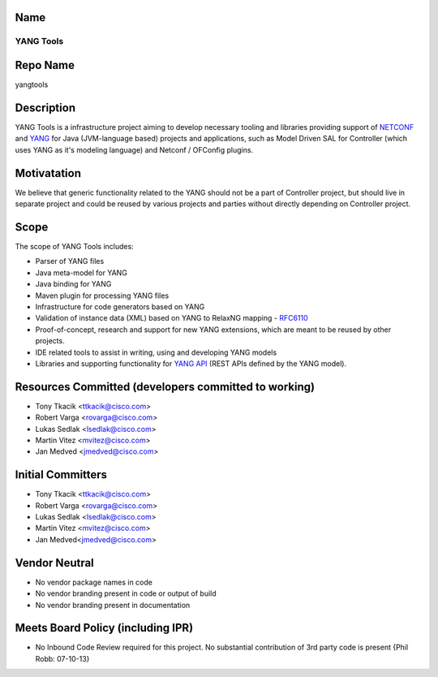 Name
----

YANG Tools
==========

Repo Name
---------

yangtools

Description
-----------

YANG Tools is a infrastructure project aiming to develop necessary
tooling and libraries providing support of `NETCONF`_ and `YANG`_ for
Java (JVM-language based) projects and applications, such as Model
Driven SAL for Controller (which uses YANG as it's modeling language)
and Netconf / OFConfig plugins.

Motivatation
------------

We believe that generic functionality related to the YANG should not be
a part of Controller project, but should live in separate project and
could be reused by various projects and parties without directly
depending on Controller project.

Scope
-----

The scope of YANG Tools includes:

-  Parser of YANG files
-  Java meta-model for YANG
-  Java binding for YANG
-  Maven plugin for processing YANG files
-  Infrastructure for code generators based on YANG
-  Validation of instance data (XML) based on YANG to RelaxNG mapping -
   `RFC6110`_
-  Proof-of-concept, research and support for new YANG extensions, which
   are meant to be reused by other projects.
-  IDE related tools to assist in writing, using and developing YANG
   models
-  Libraries and supporting functionality for `YANG API`_ (REST APIs
   defined by the YANG model).

Resources Committed (developers committed to working)
-----------------------------------------------------

-  Tony Tkacik <ttkacik@cisco.com>
-  Robert Varga <rovarga@cisco.com>
-  Lukas Sedlak <lsedlak@cisco.com>
-  Martin Vitez <mvitez@cisco.com>
-  Jan Medved <jmedved@cisco.com>

Initial Committers
------------------

-  Tony Tkacik <ttkacik@cisco.com>
-  Robert Varga <rovarga@cisco.com>
-  Lukas Sedlak <lsedlak@cisco.com>
-  Martin Vitez <mvitez@cisco.com>
-  Jan Medved<jmedved@cisco.com>

Vendor Neutral
--------------

-  No vendor package names in code
-  No vendor branding present in code or output of build
-  No vendor branding present in documentation

Meets Board Policy (including IPR)
----------------------------------

-  No Inbound Code Review required for this project. No substantial
   contribution of 3rd party code is present {Phil Robb: 07-10-13}

.. _NETCONF: http://tools.ietf.org/html/rfc6242
.. _YANG: http://tools.ietf.org/html/rfc6020
.. _RFC6110: http://tools.ietf.org/html/rfc6110
.. _YANG API: http://tools.ietf.org/html/draft-bierman-netconf-yang-api-01
